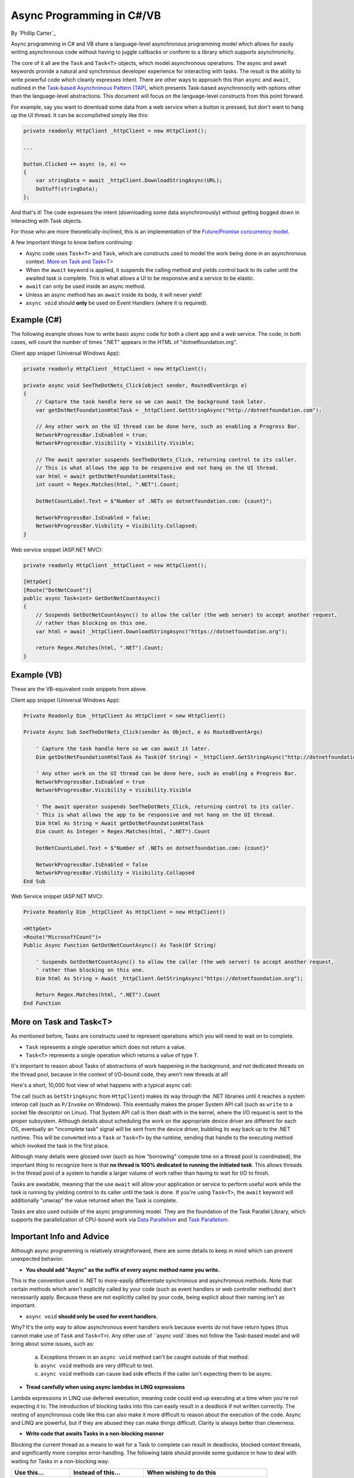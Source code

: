 Async Programming in C#/VB
==========================
By `Phillip Carter`_

Async programming in C# and VB share a language-level asynchronous programming model which allows for easily writing asynchronous code without having to juggle callbacks or conform to a library which supports asynchronicity.

The core of it all are the ``Task`` and ``Task<T>`` objects, which model asynchronous operations.  The async and await keywords provide a natural and synchronous developer experience for interacting with tasks.  The result is the ability to write powerful code which cleanly expresses intent.  There are other ways to approach this than ``async`` and ``await``, outlined in the `Task-based Asynchronous Pattern (TAP) <https://msdn.microsoft.com/en-us/library/hh873175(v=vs.110).aspx>`_, which presents Task-based asynchronocity with options other than the language-level abstractions.  This document will focus on the language-level constructs from this point forward.

For example, say you want to download some data from a web service when a button is pressed, but don't want to hang up the UI thread.  It can be accomplished simply like this:

.. code-block:: c#

	private readonly HttpClient _httpClient = new HttpClient();

	...

	button.Clicked += async (o, e) =>
	{
	    var stringData = await _httpClient.DownloadStringAsync(URL);
	    DoStuff(stringData);
	};

And that's it!  The code expresses the intent (downloading some data asynchronously) without getting bogged down in interacting with Task objects.

For those who are more theoretically-inclined, this is an implementation of the `Future/Promise concurrency model <https://en.wikipedia.org/wiki/Futures_and_promises>`_.

A few important things to know before continuing:

* Async code uses ``Task<T>`` and ``Task``, which are constructs used to model the work being done in an asynchronous context.  `More on Task and Task<T>`_
* When the ``await`` keyword is applied, it suspends the calling method and yields control back to its caller until the awaited task is complete.  This is what allows a UI to be responsive and a service to be elastic.
* ``await`` can only be used inside an async method.
* Unless an async method has an ``await`` inside its body, it will never yield!
* ``async void`` should **only** be used on Event Handlers (where it is required).

Example (C#)
------------

The following example shows how to write basic async code for both a client app and a web service.  The code, in both cases, will count the number of times ".NET" appears in the HTML of "dotnetfoundation.org".

Client app snippet (Universal Windows App):

.. code-block:: c#

	private readonly HttpClient _httpClient = new HttpClient();

	private async void SeeTheDotNets_Click(object sender, RoutedEventArgs e)
	{
	    // Capture the task handle here so we can await the background task later.
	    var getDotNetFoundationHtmlTask = _httpClient.GetStringAsync("http://dotnetfoundation.com");

	    // Any other work on the UI thread can be done here, such as enabling a Progress Bar.
	    NetworkProgressBar.IsEnabled = true;
	    NetworkProgressBar.Visibility = Visibility.Visible;

	    // The await operator suspends SeeTheDotNets_Click, returning control to its caller.
	    // This is what allows the app to be responsive and not hang on the UI thread.
	    var html = await getDotNetFoundationHtmlTask;
	    int count = Regex.Matches(html, ".NET").Count;

	    DotNetCountLabel.Text = $"Number of .NETs on dotnetfoundation.com: {count}";

	    NetworkProgressBar.IsEnabled = false;
	    NetworkProgressBar.Visbility = Visibility.Collapsed;
	}

Web service snippet (ASP.NET MVC):

.. code-block:: c#

	private readonly HttpClient _httpClient = new HttpClient();

	[HttpGet]
	[Route("DotNetCount")]
	public async Task<int> GetDotNetCountAsync()
	{
	    // Suspends GetDotNetCountAsync() to allow the caller (the web server) to accept another request,
	    // rather than blocking on this one.
	    var html = await _httpClient.DownloadStringAsync("https://dotnetfoundation.org");

	    return Regex.Matches(html, ".NET").Count;
	}

Example (VB)
------------

These are the VB-equivalent code snippets from above.

Client app snippet (Universal Windows App):

.. code-block:: vb.net

	Private Readonly Dim _httpClient As HttpClient = new HttpClient()

	Private Async Sub SeeTheDotNets_Click(sender As Object, e As RoutedEventArgs)

	    ' Capture the task handle here so we can await it later.
	    Dim getDotNetFoundationHtmlTask As Task(Of String) = _httpClient.GetStringAsync("http://dotnetfoundation.org")

	    ' Any other work on the UI thread can be done here, such as enabling a Progress Bar.
	    NetworkProgressBar.IsEnabled = true
	    NetworkProgressBar.Visibility = Visibility.Visible

	    ' The await operator suspends SeeTheDotNets_Click, returning control to its caller.
	    ' This is what allows the app to be responsive and not hang on the UI thread.
	    Dim html As String = Await getDotNetFoundationHtmlTask
	    Dim count As Integer = Regex.Matches(html, ".NET").Count

	    DotNetCountLabel.Text = $"Number of .NETs on dotnetfoundation.com: {count}"

	    NetworkProgressBar.IsEnabled = false
	    NetworkProgressBar.Visbility = Visibility.Collapsed
	End Sub

Web Service snippet (ASP.NET MVC):

.. code-block:: vb.net

	Private Readonly Dim _httpClient As HttpClient = new HttpClient()

	<HttpGet>
	<Route("MicrosoftCount")>
	Public Async Function GetDotNetCountAsync() As Task(Of String)

	    ' Suspends GetDotNetCountAsync() to allow the caller (the web server) to accept another request,
	    ' rather than blocking on this one.
	    Dim html As String = Await _httpClient.GetStringAsync("https://dotnetfoundation.org");

	    Return Regex.Matches(html, ".NET").Count
	End Function

More on Task and Task<T>
------------------------

As mentioned before, Tasks are constructs used to represent operations which you will need to wait on to complete.

* ``Task`` represents a single operation which does not return a value.
* ``Task<T>`` represents a single operation which returns a value of type ``T``.

It's important to reason about Tasks of abstractions of work happening in the background, and *not* dedicated threads on the thread pool, because in the context of I/O-bound code, they aren't new threads at all!

Here's a short, 10,000 foot view of what happens with a typical async call:

The call (such as ``GetStringAsync`` from ``HttpClient``) makes its way through the .NET libraries until it reaches a system interop call (such as ``P/Invoke`` on Windows).  This eventually makes the proper System API call (such as ``write`` to a socket file descriptor on Linux).  That System API call is then dealt with in the kernel, where the I/O request is sent to the proper subsystem.  Although details about scheduling the work on the appropriate device driver are different for each OS, eventually an "incomplete task" signal will be sent from the device driver, bubbling its way back up to the .NET runtime.  This will be converted into a ``Task`` or ``Task<T>`` by the runtime, sending that handle to the executing method which invoked the task in the first place.

Although many details were glossed over (such as how "borrowing" compute time on a thread pool is coordinated), the important thing to recognize here is that **no thread is 100% dedicated to running the initiated task**.  This allows threads in the thread pool of a system to handle a larger volume of work rather than having to wait for I/O to finish.

Tasks are awaitable, meaning that the use ``await`` will allow your application or service to perform useful work while the task is running by yielding control to its caller until the task is done.  If you're using ``Task<T>``, the ``await`` keyword will additionally "unwrap" the value returned when the Task is complete.

Tasks are also used outside of the async programming model.  They are the foundation of the Task Parallel Library, which supports the parallelization of CPU-bound work via `Data Parallelism <https://msdn.microsoft.com/en-us/library/dd537608(v=vs.110).aspx>`_ and `Task Parallelism <https://msdn.microsoft.com/en-us/library/dd537609(v=vs.110).aspx>`_.

Important Info and Advice
-------------------------

Although async programming is relatively straightforward, there are some details to keep in mind which can prevent unexpected behavior.

* **You should add "Async" as the suffix of every async method name you write.**

This is the convention used in .NET to more-easily differentiate synchronous and asynchronous methods.  Note that certain methods which aren't explicitly called by your code (such as event handlers or web controller methods) don't necessarily apply.  Because these are not explicitly called by your code, being explicit about their naming isn't as important.

* ``async void`` **should only be used for event handlers.**

Why?  It's the only way to allow asynchronous event handlers work because events do not have return types (thus cannot make use of ``Task`` and ``Task<T>``).  Any other use of ``async void``does not follow the Task-based model and will bring about some issues, such as:

    (a) Exceptions thrown in an ``async void`` method can't be caught outside of that method.

    (b) ``async void`` methods are very difficult to test.

    (c) ``async void`` methods can cause bad side effects if the caller isn't expecting them to be async.

* **Tread carefully when using async lambdas in LINQ expressions**

Lambda expressions in LINQ use deferred execution, meaning code could end up executing at a time when you're not expecting it to.  The introduction of blocking tasks into this can easily result in a deadlock if not written correctly.  The nesting of asynchronous code like this can also make it more difficult to reason about the execution of the code.  Async and LINQ are powerful, but if they are abused they can make things difficult.  Clarity is always better than cleverness.

* **Write code that awaits Tasks in a non-blocking manner**

Blocking the current thread as a means to wait for a Task to complete can result in deadlocks, blocked context threads, and significantly more complex error-handling.  The following table should provide some guidance in how to deal with waiting for Tasks in a non-blocking way:

====================== ================================= =======================
Use this...            Instead of this...                When wishing to do this
====================== ================================= =======================
``await``              ``Task.Wait`` or ``Task.Result``  Retrieving the result of a background task
``await Task.WhenAny`` ``Task.WaitAny``                  Waiting for any task to complete
``await Task.WhenAll`` ``Task.WaitAll``                  Waiting for all tasks to complete
``await Task.Delay``   ``Thread.Sleep``                  Waiting for a period of time
====================== ================================= =======================

* **Write less stateful code**

Don't depend on the state of global objects or the execution of certain methods.  Instead, depend only on the return values of methods.  Why?

	(a) Code will be easier to reason about
	(b) Code will be easier to test
	(c) Mixing async and synchronous code is far simpler
	(d) Race conditions can typically be avoided altogether
	(e) Depending on return values makes coordinating async code simple
	(f) (Bonus) it works really well with dependency injection

For a specific goal, aim for complete or near-complete `Referential Transparency <https://en.wikipedia.org/wiki/Referential_transparency_(computer_science)>`_ in your code.  Doing so will result in an extremely predictable, testable, and maintainable codebase.

More Information
----------------
* `Async/Await Reference Docs <https://msdn.microsoft.com/en-us/library/hh191443.aspx>`_
* `Tasks and the Task Parallel Library <https://msdn.microsoft.com/en-us/library/dd460717(v=vs.110).aspx>`_
